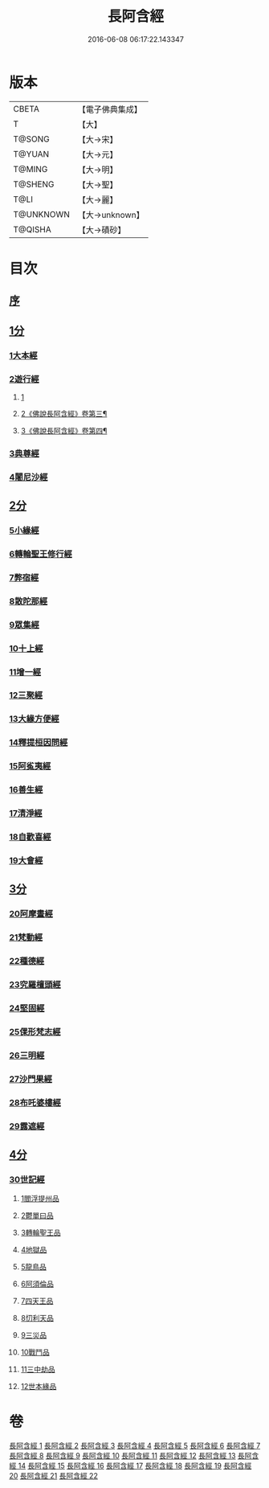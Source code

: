 #+TITLE: 長阿含經 
#+DATE: 2016-06-08 06:17:22.143347

* 版本
 |     CBETA|【電子佛典集成】|
 |         T|【大】     |
 |    T@SONG|【大→宋】   |
 |    T@YUAN|【大→元】   |
 |    T@MING|【大→明】   |
 |   T@SHENG|【大→聖】   |
 |      T@LI|【大→麗】   |
 | T@UNKNOWN|【大→unknown】|
 |   T@QISHA|【大→磧砂】  |

* 目次
** [[file:KR6a0001_001.txt::001-0001a1][序]]
** [[file:KR6a0001_001.txt::001-0001b11][1分]]
*** [[file:KR6a0001_001.txt::001-0001b11][1大本經]]
*** [[file:KR6a0001_002.txt::002-0011a6][2遊行經]]
**** [[file:KR6a0001_002.txt::002-0011a6][1]]
**** [[file:KR6a0001_003.txt::003-0016b14][2《佛說長阿含經》卷第三¶]]
**** [[file:KR6a0001_004.txt::004-0023c4][3《佛說長阿含經》卷第四¶]]
*** [[file:KR6a0001_005.txt::005-0030b9][3典尊經]]
*** [[file:KR6a0001_005.txt::005-0034b4][4闍尼沙經]]
** [[file:KR6a0001_006.txt::006-0036b27][2分]]
*** [[file:KR6a0001_006.txt::006-0036b27][5小緣經]]
*** [[file:KR6a0001_006.txt::006-0039a21][6轉輪聖王修行經]]
*** [[file:KR6a0001_007.txt::007-0042b23][7弊宿經]]
*** [[file:KR6a0001_008.txt::008-0047a16][8散陀那經]]
*** [[file:KR6a0001_008.txt::008-0049b26][9眾集經]]
*** [[file:KR6a0001_009.txt::009-0052c16][10十上經]]
*** [[file:KR6a0001_009.txt::009-0057b25][11增一經]]
*** [[file:KR6a0001_010.txt::010-0059b13][12三聚經]]
*** [[file:KR6a0001_010.txt::010-0060a28][13大緣方便經]]
*** [[file:KR6a0001_010.txt::010-0062b28][14釋提桓因問經]]
*** [[file:KR6a0001_011.txt::011-0066a8][15阿㝹夷經]]
*** [[file:KR6a0001_011.txt::011-0070a19][16善生經]]
*** [[file:KR6a0001_012.txt::012-0072c11][17清淨經]]
*** [[file:KR6a0001_012.txt::012-0076b23][18自歡喜經]]
*** [[file:KR6a0001_012.txt::012-0079b1][19大會經]]
** [[file:KR6a0001_013.txt::013-0082a5][3分]]
*** [[file:KR6a0001_013.txt::013-0082a5][20阿摩晝經]]
*** [[file:KR6a0001_014.txt::014-0088b11][21梵動經]]
*** [[file:KR6a0001_015.txt::015-0094a17][22種德經]]
*** [[file:KR6a0001_015.txt::015-0096c16][23究羅檀頭經]]
*** [[file:KR6a0001_016.txt::016-0101b13][24堅固經]]
*** [[file:KR6a0001_016.txt::016-0102c24][25倮形梵志經]]
*** [[file:KR6a0001_016.txt::016-0104c16][26三明經]]
*** [[file:KR6a0001_017.txt::017-0107a19][27沙門果經]]
*** [[file:KR6a0001_017.txt::017-0109c22][28布吒婆樓經]]
*** [[file:KR6a0001_017.txt::017-0112c20][29露遮經]]
** [[file:KR6a0001_018.txt::018-0114b6][4分]]
*** [[file:KR6a0001_018.txt::018-0114b6][30世記經]]
**** [[file:KR6a0001_018.txt::018-0114b6][1閻浮提州品]]
**** [[file:KR6a0001_018.txt::018-0117c13][2鬱單曰品]]
**** [[file:KR6a0001_018.txt::018-0119b24][3轉輪聖王品]]
**** [[file:KR6a0001_019.txt::019-0121b27][4地獄品]]
**** [[file:KR6a0001_019.txt::019-0127a27][5龍鳥品]]
**** [[file:KR6a0001_020.txt::020-0129b1][6阿須倫品]]
**** [[file:KR6a0001_020.txt::020-0130b1][7四天王品]]
**** [[file:KR6a0001_020.txt::020-0131a3][8忉利天品]]
**** [[file:KR6a0001_021.txt::021-0137b1][9三災品]]
**** [[file:KR6a0001_021.txt::021-0141a21][10戰鬥品]]
**** [[file:KR6a0001_022.txt::022-0144a17][11三中劫品]]
**** [[file:KR6a0001_022.txt::022-0145a4][12世本緣品]]

* 卷
[[file:KR6a0001_001.txt][長阿含經 1]]
[[file:KR6a0001_002.txt][長阿含經 2]]
[[file:KR6a0001_003.txt][長阿含經 3]]
[[file:KR6a0001_004.txt][長阿含經 4]]
[[file:KR6a0001_005.txt][長阿含經 5]]
[[file:KR6a0001_006.txt][長阿含經 6]]
[[file:KR6a0001_007.txt][長阿含經 7]]
[[file:KR6a0001_008.txt][長阿含經 8]]
[[file:KR6a0001_009.txt][長阿含經 9]]
[[file:KR6a0001_010.txt][長阿含經 10]]
[[file:KR6a0001_011.txt][長阿含經 11]]
[[file:KR6a0001_012.txt][長阿含經 12]]
[[file:KR6a0001_013.txt][長阿含經 13]]
[[file:KR6a0001_014.txt][長阿含經 14]]
[[file:KR6a0001_015.txt][長阿含經 15]]
[[file:KR6a0001_016.txt][長阿含經 16]]
[[file:KR6a0001_017.txt][長阿含經 17]]
[[file:KR6a0001_018.txt][長阿含經 18]]
[[file:KR6a0001_019.txt][長阿含經 19]]
[[file:KR6a0001_020.txt][長阿含經 20]]
[[file:KR6a0001_021.txt][長阿含經 21]]
[[file:KR6a0001_022.txt][長阿含經 22]]

